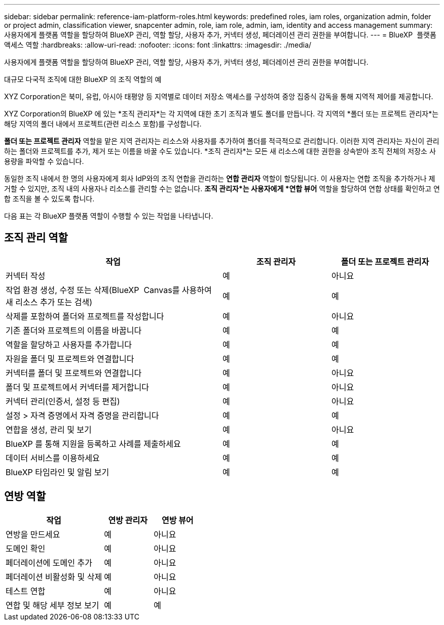 ---
sidebar: sidebar 
permalink: reference-iam-platform-roles.html 
keywords: predefined roles, iam roles, organization admin, folder or project admin, classification viewer, snapcenter admin, role, iam role, admin, iam, identity and access management 
summary: 사용자에게 플랫폼 역할을 할당하여 BlueXP 관리, 역할 할당, 사용자 추가, 커넥터 생성, 페더레이션 관리 권한을 부여합니다. 
---
= BlueXP  플랫폼 액세스 역할
:hardbreaks:
:allow-uri-read: 
:nofooter: 
:icons: font
:linkattrs: 
:imagesdir: ./media/


[role="lead"]
사용자에게 플랫폼 역할을 할당하여 BlueXP 관리, 역할 할당, 사용자 추가, 커넥터 생성, 페더레이션 관리 권한을 부여합니다.

.대규모 다국적 조직에 대한 BlueXP 의 조직 역할의 예
XYZ Corporation은 북미, 유럽, 아시아 태평양 등 지역별로 데이터 저장소 액세스를 구성하여 중앙 집중식 감독을 통해 지역적 제어를 제공합니다.

XYZ Corporation의 BlueXP 에 있는 *조직 관리자*는 각 지역에 대한 초기 조직과 별도 폴더를 만듭니다.  각 지역의 *폴더 또는 프로젝트 관리자*는 해당 지역의 폴더 내에서 프로젝트(관련 리소스 포함)를 구성합니다.

*폴더 또는 프로젝트 관리자* 역할을 맡은 지역 관리자는 리소스와 사용자를 추가하여 폴더를 적극적으로 관리합니다.  이러한 지역 관리자는 자신이 관리하는 폴더와 프로젝트를 추가, 제거 또는 이름을 바꿀 수도 있습니다.  *조직 관리자*는 모든 새 리소스에 대한 권한을 상속받아 조직 전체의 저장소 사용량을 파악할 수 있습니다.

동일한 조직 내에서 한 명의 사용자에게 회사 IdP와의 조직 연합을 관리하는 *연합 관리자* 역할이 할당됩니다.  이 사용자는 연합 조직을 추가하거나 제거할 수 있지만, 조직 내의 사용자나 리소스를 관리할 수는 없습니다.  *조직 관리자*는 사용자에게 *연합 뷰어* 역할을 할당하여 연합 상태를 확인하고 연합 조직을 볼 수 있도록 합니다.

다음 표는 각 BlueXP 플랫폼 역할이 수행할 수 있는 작업을 나타냅니다.



== 조직 관리 역할

[cols="2,1,1"]
|===
| 작업 | 조직 관리자 | 폴더 또는 프로젝트 관리자 


| 커넥터 작성 | 예 | 아니요 


| 작업 환경 생성, 수정 또는 삭제(BlueXP  Canvas를 사용하여 새 리소스 추가 또는 검색) | 예 | 예 


| 삭제를 포함하여 폴더와 프로젝트를 작성합니다 | 예 | 아니요 


| 기존 폴더와 프로젝트의 이름을 바꿉니다 | 예 | 예 


| 역할을 할당하고 사용자를 추가합니다 | 예 | 예 


| 자원을 폴더 및 프로젝트와 연결합니다 | 예 | 예 


| 커넥터를 폴더 및 프로젝트와 연결합니다 | 예 | 아니요 


| 폴더 및 프로젝트에서 커넥터를 제거합니다 | 예 | 아니요 


| 커넥터 관리(인증서, 설정 등 편집) | 예 | 아니요 


| 설정 > 자격 증명에서 자격 증명을 관리합니다 | 예 | 예 


| 연합을 생성, 관리 및 보기 | 예 | 아니요 


| BlueXP 를 통해 지원을 등록하고 사례를 제출하세요 | 예 | 예 


| 데이터 서비스를 이용하세요 | 예 | 예 


| BlueXP 타임라인 및 알림 보기 | 예 | 예 
|===


== 연방 역할

[cols="2,1,1"]
|===
| 작업 | 연방 관리자 | 연방 뷰어 


| 연방을 만드세요 | 예 | 아니요 


| 도메인 확인 | 예 | 아니요 


| 페더레이션에 도메인 추가 | 예 | 아니요 


| 페더레이션 비활성화 및 삭제 | 예 | 아니요 


| 테스트 연합 | 예 | 아니요 


| 연합 및 해당 세부 정보 보기 | 예 | 예 
|===